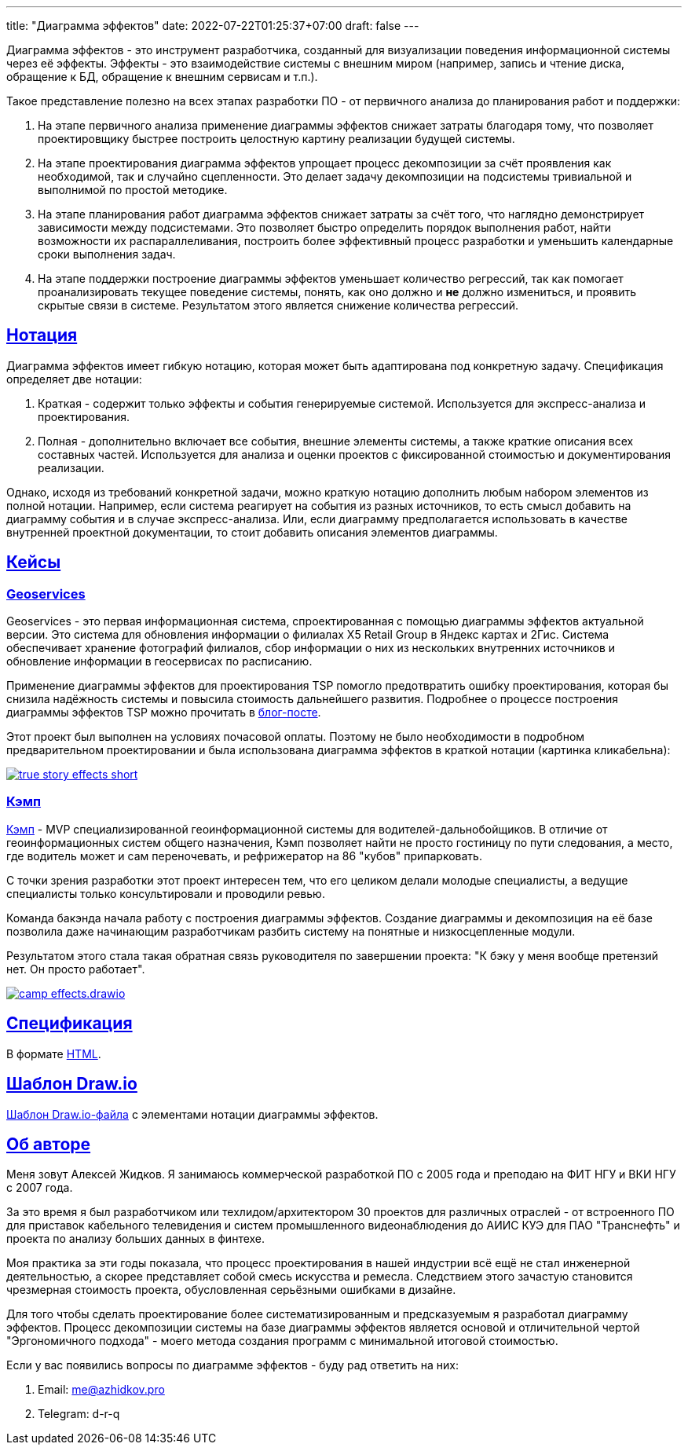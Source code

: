 ---
title: "Диаграмма эффектов"
date: 2022-07-22T01:25:37+07:00
draft: false
---

:source-highlighter: rouge
:rouge-theme: github
:icons: font
:sectlinks:
:imagesdir: /effects-diagram/images/landing

Диаграмма эффектов - это инструмент разработчика, созданный для визуализации поведения информационной системы через её эффекты.
Эффекты - это взаимодействие системы с внешним миром (например, запись и чтение диска, обращение к БД, обращение к внешним сервисам и т.п.).

Такое представление полезно на всех этапах разработки ПО - от первичного анализа до планирования работ и поддержки:

. На этапе первичного анализа применение диаграммы эффектов снижает затраты благодаря тому, что позволяет проектировщику быстрее построить целостную картину реализации будущей системы.
. На этапе проектирования диаграмма эффектов упрощает процесс декомпозиции за счёт проявления как необходимой, так и случайно сцепленности.
  Это делает задачу декомпозиции на подсистемы тривиальной и выполнимой по простой методике.
. На этапе планирования работ диаграмма эффектов снижает затраты за счёт того, что наглядно демонстрирует зависимости между подсистемами.
  Это позволяет быстро определить порядок выполнения работ, найти возможности их распараллеливания, построить более эффективный процесс разработки и уменьшить календарные сроки выполнения задач.
. На этапе поддержки построение диаграммы эффектов уменьшает количество регрессий, так как помогает проанализировать текущее поведение системы, понять, как оно должно и *не* должно измениться, и проявить скрытые связи в системе.
  Результатом этого является снижение количества регрессий.

== Нотация

Диаграмма эффектов имеет гибкую нотацию, которая может быть адаптирована под конкретную задачу.
Спецификация определяет две нотации:

. Краткая - содержит только эффекты и события генерируемые системой.
  Используется для экспресс-анализа и проектирования.
. Полная - дополнительно включает все события, внешние элементы системы, а также краткие описания всех составных частей.
  Используется для анализа и оценки проектов с фиксированной стоимостью и документирования реализации.

Однако, исходя из требований конкретной задачи, можно краткую нотацию дополнить любым набором элементов из полной нотации.
Например, если система реагирует на события из разных источников, то есть смысл добавить на диаграмму события и в случае экспресс-анализа.
Или, если диаграмму предполагается использовать в качестве внутренней проектной документации, то стоит добавить описания элементов диаграммы.

== Кейсы

=== Geoservices

Geoservices - это первая информационная система, спроектированная с помощью диаграммы эффектов актуальной версии.
Это система для обновления информации о филиалах X5 Retail Group в Яндекс картах и 2Гис.
Система обеспечивает хранение фотографий филиалов, сбор информации о них из нескольких внутренних источников и обновление информации в геосервисах по расписанию.

Применение диаграммы эффектов для проектирования TSP помогло предотвратить ошибку проектирования, которая бы снизила надёжность системы и повысила стоимость дальнейшего развития.
Подробнее о процессе построения диаграммы эффектов TSP можно прочитать в link:++{{< ref "posts/22/06/220611-true-story-project">}}++[блог-посте].

Этот проект был выполнен на условиях почасовой оплаты.
Поэтому не было необходимости в подробном предварительном проектировании и была использована диаграмма эффектов в краткой нотации (картинка кликабельна):

image::true-story-effects-short.svg[link={imagesdir}/true-story-effects-short.svg]

=== Кэмп

https://play.google.com/store/apps/details?id=ru.ngtrans.camp[Кэмп] - MVP специализированной геоинформационной системы для водителей-дальнобойщиков.
В отличие от геоинформационных систем общего назначения, Кэмп позволяет найти не просто гостиницу по пути следования, а место, где водитель может и сам переночевать, и рефрижератор на 86 "кубов" припарковать.

С точки зрения разработки этот проект интересен тем, что его целиком делали молодые специалисты, а ведущие специалисты только консультировали и проводили ревью.

Команда бакэнда начала работу с построения диаграммы эффектов.
Создание диаграммы и декомпозиция на её базе позволила даже начинающим разработчикам разбить систему на понятные и низкосцепленные модули.

Результатом этого стала такая обратная связь руководителя по завершении проекта: "К бэку у меня вообще претензий нет. Он просто работает".

image::camp-effects.drawio.svg[link={imagesdir}/camp-effects.drawio.svg]

== Спецификация

В формате link:++{{< ref "effects-diagram/specification-html">}}++[HTML].

== Шаблон Draw.io

++++
<a href="../effects-diagram-notation.drawio" download>Шаблон Draw.io-файла</a> с элементами нотации диаграммы эффектов.
++++

== Об авторе

Меня зовут Алексей Жидков.
Я занимаюсь коммерческой разработкой ПО с 2005 года и преподаю на ФИТ НГУ и ВКИ НГУ с 2007 года.

За это время я был разработчиком или техлидом/архитектором 30 проектов для различных отраслей - от встроенного ПО для приставок кабельного телевидения и систем промышленного видеонаблюдения до АИИС КУЭ для ПАО "Транснефть" и проекта по анализу больших данных в финтехе.

Моя практика за эти годы показала, что процесс проектирования в нашей индустрии всё ещё не стал инженерной деятельностью, а скорее представляет собой смесь искусства и ремесла.
Следствием этого зачастую становится чрезмерная стоимость проекта, обусловленная серьёзными ошибками в дизайне.

Для того чтобы сделать проектирование более систематизированным и предсказуемым я разработал диаграмму эффектов.
Процесс декомпозиции системы на базе диаграммы эффектов является основой и отличительной чертой "Эргономичного подхода" - моего метода создания программ с минимальной итоговой стоимостью.

Если у вас появились вопросы по диаграмме эффектов - буду рад ответить на них:

. Email: me@azhidkov.pro
. Telegram: d-r-q

